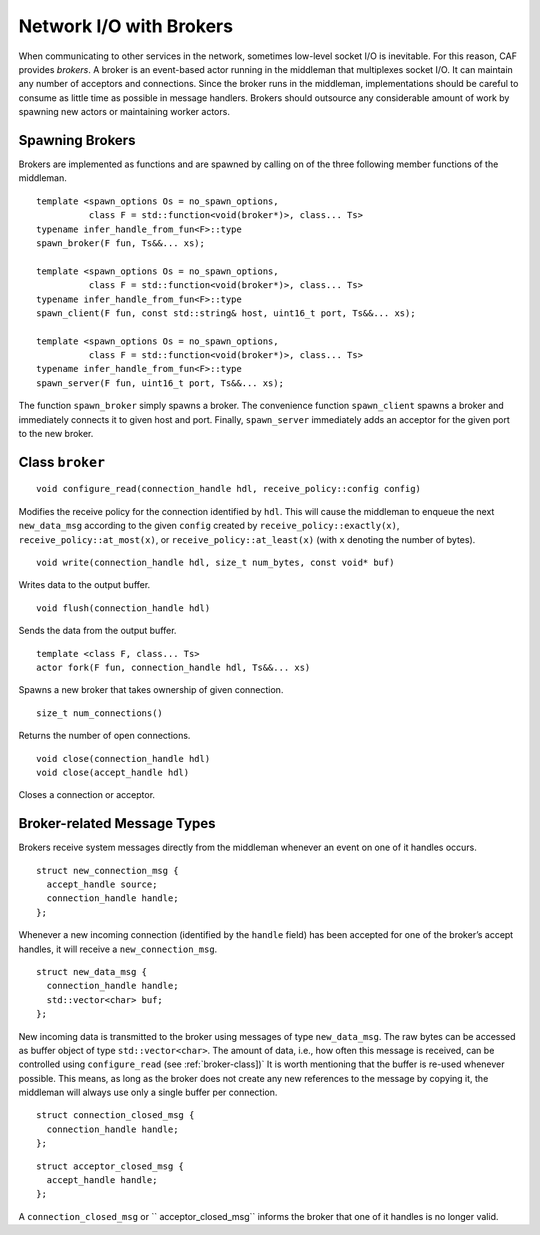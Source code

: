 .. _broker:

Network I/O with Brokers
========================

When communicating to other services in the network, sometimes low-level socket I/O is inevitable. For this reason, CAF provides *brokers*. A broker is an event-based actor running in the middleman that multiplexes socket I/O. It can maintain any number of acceptors and connections. Since the broker runs in the middleman, implementations should be careful to consume as little time as possible in message handlers. Brokers should outsource any considerable amount of work by spawning new actors or maintaining worker actors.

.. _spawning-brokers:

Spawning Brokers
----------------

Brokers are implemented as functions and are spawned by calling on of the three following member functions of the middleman.

::

    template <spawn_options Os = no_spawn_options,
              class F = std::function<void(broker*)>, class... Ts>
    typename infer_handle_from_fun<F>::type
    spawn_broker(F fun, Ts&&... xs);

    template <spawn_options Os = no_spawn_options,
              class F = std::function<void(broker*)>, class... Ts>
    typename infer_handle_from_fun<F>::type
    spawn_client(F fun, const std::string& host, uint16_t port, Ts&&... xs);

    template <spawn_options Os = no_spawn_options,
              class F = std::function<void(broker*)>, class... Ts>
    typename infer_handle_from_fun<F>::type
    spawn_server(F fun, uint16_t port, Ts&&... xs);

The function ``spawn_broker`` simply spawns a broker. The convenience function ``spawn_client`` spawns a broker and immediately connects it to given host and port. Finally, ``spawn_server`` immediately adds an acceptor for the given port to the new broker.

.. _broker-class:

Class ``broker``
----------------

::

    void configure_read(connection_handle hdl, receive_policy::config config)

Modifies the receive policy for the connection identified by ``hdl``. This will cause the middleman to enqueue the next ``new_data_msg`` according to the given ``config`` created by ``receive_policy::exactly(x)``, ``receive_policy::at_most(x)``, or ``receive_policy::at_least(x)`` (with ``x`` denoting the number of bytes).

::

    void write(connection_handle hdl, size_t num_bytes, const void* buf)

Writes data to the output buffer.

::

    void flush(connection_handle hdl)

Sends the data from the output buffer.

::

    template <class F, class... Ts>
    actor fork(F fun, connection_handle hdl, Ts&&... xs)

Spawns a new broker that takes ownership of given connection.

::

    size_t num_connections()

Returns the number of open connections.

::

    void close(connection_handle hdl)
    void close(accept_handle hdl)

Closes a connection or acceptor.

.. _broker-related-message-types:

Broker-related Message Types
----------------------------

Brokers receive system messages directly from the middleman whenever an event on one of it handles occurs.

::

    struct new_connection_msg {
      accept_handle source;
      connection_handle handle;
    };

Whenever a new incoming connection (identified by the ``handle`` field) has been accepted for one of the broker’s accept handles, it will receive a ``new_connection_msg``.

::

    struct new_data_msg {
      connection_handle handle;
      std::vector<char> buf;
    };

New incoming data is transmitted to the broker using messages of type ``new_data_msg``. The raw bytes can be accessed as buffer object of type ``std::vector<char>``. The amount of data, i.e., how often this message is received, can be controlled using ``configure_read`` (see :ref:`broker-class])` It is worth mentioning that the buffer is re-used whenever possible. This means, as long as the broker does not create any new references to the message by copying it, the middleman will always use only a single buffer per connection.

::

    struct connection_closed_msg {
      connection_handle handle;
    };

::

    struct acceptor_closed_msg {
      accept_handle handle;
    };

A ``connection_closed_msg`` or `` acceptor_closed_msg`` informs the broker that one of it handles is no longer valid.
